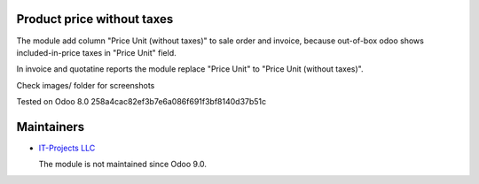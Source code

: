 Product price without taxes
===========================

The module add column "Price Unit (without taxes)" to sale order and invoice, because out-of-box odoo shows included-in-price taxes in "Price Unit" field.

In invoice and quotatine reports the module replace "Price Unit" to "Price Unit (without taxes)".

Check images/ folder for screenshots

Tested on Odoo 8.0 258a4cac82ef3b7e6a086f691f3bf8140d37b51c

Maintainers
===========

* `IT-Projects LLC <https://it-projects.info>`__

  The module is not maintained since Odoo 9.0.
